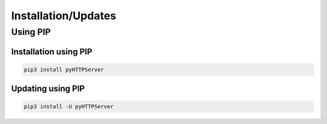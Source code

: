 Installation/Updates
####################

Using PIP
*********

Installation using PIP
======================

.. code-block:: bash

   pip3 install pyHTTPServer


Updating using PIP
==================

.. code-block:: bash

   pip3 install -U pyHTTPServer


